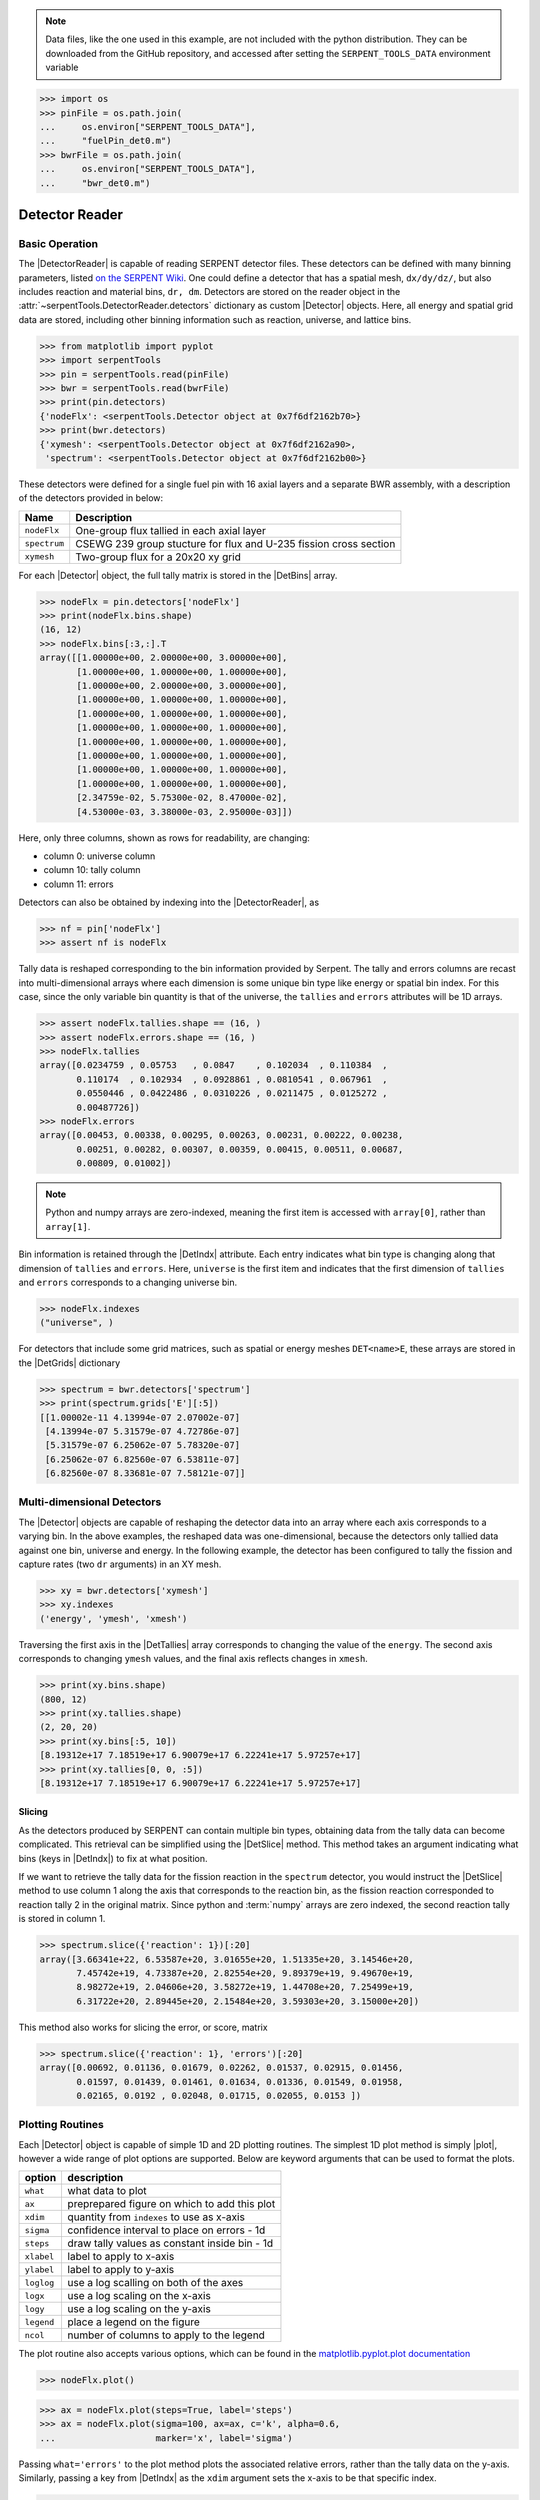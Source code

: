 .. |DetBins| replace:: :attr:`~serpentTools.Detector.bins`
.. |DetIndx| replace:: :attr:`~serpentTools.Detector.indexes`
.. |DetTallies| replace:: :attr:`~serpentTools.Detector.tallies`
.. |DetErrors| replace:: :attr:`~serpentTools.Detector.errors`
.. |DetGrids| replace:: :attr:`~serpentTools.Detector.grids`
.. |DetSlice| replace:: :meth:`~serpentTools.Detector.slice`
.. |plot| replace:: :meth:`~serpentTools.Detector.plot`
.. |mesh| replace:: :meth:`~serpentTools.Detector.meshPlot`
.. |spectrum| replace:: :meth:`~serpentTools.Detector.spectrumPlot`
.. |hexDet| replace:: :class:`~serpentTools.HexagonalDetector` 

.. _detector-example:

.. note::

    Data files, like the one used in this example, are not included with the
    python distribution. They can be downloaded from the GitHub repository,
    and accessed after setting the ``SERPENT_TOOLS_DATA`` environment
    variable

.. code::

    >>> import os
    >>> pinFile = os.path.join(
    ...     os.environ["SERPENT_TOOLS_DATA"],
    ...     "fuelPin_det0.m")
    >>> bwrFile = os.path.join(
    ...     os.environ["SERPENT_TOOLS_DATA"],
    ...     "bwr_det0.m")

===============
Detector Reader
===============

Basic Operation
---------------

The |DetectorReader| is capable of reading SERPENT detector files.
These detectors can be defined with many binning parameters, listed
`on the SERPENT
Wiki <http://serpent.vtt.fi/mediawiki/index.php/Input_syntax_manual#det_.28detector_definition.29>`_.
One could define a detector that has a spatial mesh, ``dx/dy/dz/``, but
also includes reaction and material bins, ``dr, dm``. Detectors are
stored on the reader object in the 
:attr:`~serpentTools.DetectorReader.detectors`
dictionary as custom |Detector| objects. Here, all energy and spatial
grid data are stored, including other binning information such as
reaction, universe, and lattice bins.

.. code:: 
    
    >>> from matplotlib import pyplot
    >>> import serpentTools
    >>> pin = serpentTools.read(pinFile)
    >>> bwr = serpentTools.read(bwrFile)
    >>> print(pin.detectors)
    {'nodeFlx': <serpentTools.Detector object at 0x7f6df2162b70>}
    >>> print(bwr.detectors)
    {'xymesh': <serpentTools.Detector object at 0x7f6df2162a90>, 
     'spectrum': <serpentTools.Detector object at 0x7f6df2162b00>}

These detectors were defined for a single fuel pin with 16 axial layers
and a separate BWR assembly, with a description of the detectors provided in
below:

+--------------+---------------+
| Name         | Description   |
+==============+===============+
| ``nodeFlx``  | One-group     |
|              | flux tallied  |
|              | in each axial |
|              | layer         |
+--------------+---------------+
| ``spectrum`` | CSEWG 239     |
|              | group         |
|              | stucture for  |
|              | flux and      |
|              | U-235 fission |
|              | cross section |
+--------------+---------------+
| ``xymesh``   | Two-group     |
|              | flux for a    |
|              | 20x20 xy grid |
+--------------+---------------+

For each |Detector| object, the full tally matrix is stored in the
|DetBins| array.

.. code:: 
    
    >>> nodeFlx = pin.detectors['nodeFlx']
    >>> print(nodeFlx.bins.shape)
    (16, 12)
    >>> nodeFlx.bins[:3,:].T
    array([[1.00000e+00, 2.00000e+00, 3.00000e+00],
           [1.00000e+00, 1.00000e+00, 1.00000e+00],
           [1.00000e+00, 2.00000e+00, 3.00000e+00],
           [1.00000e+00, 1.00000e+00, 1.00000e+00],
           [1.00000e+00, 1.00000e+00, 1.00000e+00],
           [1.00000e+00, 1.00000e+00, 1.00000e+00],
           [1.00000e+00, 1.00000e+00, 1.00000e+00],
           [1.00000e+00, 1.00000e+00, 1.00000e+00],
           [1.00000e+00, 1.00000e+00, 1.00000e+00],
           [1.00000e+00, 1.00000e+00, 1.00000e+00],
           [2.34759e-02, 5.75300e-02, 8.47000e-02],
           [4.53000e-03, 3.38000e-03, 2.95000e-03]])

Here, only three columns, shown as rows for readability, are changing:

-  column 0: universe column
-  column 10: tally column
-  column 11: errors

Detectors can also be obtained by indexing into the |DetectorReader|, as

.. code::

    >>> nf = pin['nodeFlx']
    >>> assert nf is nodeFlx

Tally data is reshaped corresponding to the bin information provided
by Serpent. The tally and errors columns are recast into multi-dimensional
arrays where each dimension is some unique bin type like energy or spatial
bin index. For this case, since the only variable bin quantity is that
of the universe, the ``tallies`` and ``errors`` attributes will be 1D arrays.

.. code:: 
    
    >>> assert nodeFlx.tallies.shape == (16, )
    >>> assert nodeFlx.errors.shape == (16, )
    >>> nodeFlx.tallies
    array([0.0234759 , 0.05753   , 0.0847    , 0.102034  , 0.110384  ,
           0.110174  , 0.102934  , 0.0928861 , 0.0810541 , 0.067961  ,
           0.0550446 , 0.0422486 , 0.0310226 , 0.0211475 , 0.0125272 ,
           0.00487726])
    >>> nodeFlx.errors
    array([0.00453, 0.00338, 0.00295, 0.00263, 0.00231, 0.00222, 0.00238,
           0.00251, 0.00282, 0.00307, 0.00359, 0.00415, 0.00511, 0.00687,
           0.00809, 0.01002])

.. note:: 
    
    Python and numpy arrays are zero-indexed, meaning the first item
    is accessed with ``array[0]``, rather than ``array[1]``.

Bin information is retained through the |DetIndx| attribute.
Each entry indicates what bin type is changing along that dimension of
``tallies`` and ``errors``.  Here, ``universe`` is the first item and
indicates that the first dimension of ``tallies`` and ``errors`` 
corresponds to a changing universe bin.

.. code:: 

    >>> nodeFlx.indexes
    ("universe", )

For detectors that include some grid matrices, such as spatial or energy
meshes ``DET<name>E``, these arrays are stored in the |DetGrids| dictionary

.. code:: 
    
    >>> spectrum = bwr.detectors['spectrum']
    >>> print(spectrum.grids['E'][:5])
    [[1.00002e-11 4.13994e-07 2.07002e-07]
     [4.13994e-07 5.31579e-07 4.72786e-07]
     [5.31579e-07 6.25062e-07 5.78320e-07]
     [6.25062e-07 6.82560e-07 6.53811e-07]
     [6.82560e-07 8.33681e-07 7.58121e-07]]


Multi-dimensional Detectors
---------------------------

The |Detector| objects are capable
of reshaping the detector data into an array where each axis corresponds to a
varying bin. In the above examples, the reshaped data was one-dimensional,
because the detectors only tallied data against one bin, universe and energy.
In the following example, the detector has been configured to tally the
fission and capture rates (two ``dr`` arguments) in an XY mesh.

.. code:: 
    
    >>> xy = bwr.detectors['xymesh']
    >>> xy.indexes
    ('energy', 'ymesh', 'xmesh')

Traversing the first axis in the |DetTallies| array corresponds to
changing the value of the ``energy``. The second axis corresponds to
changing ``ymesh`` values, and the final axis reflects changes in
``xmesh``.

.. code:: 
    
    >>> print(xy.bins.shape)
    (800, 12)
    >>> print(xy.tallies.shape)
    (2, 20, 20)
    >>> print(xy.bins[:5, 10])
    [8.19312e+17 7.18519e+17 6.90079e+17 6.22241e+17 5.97257e+17]
    >>> print(xy.tallies[0, 0, :5])
    [8.19312e+17 7.18519e+17 6.90079e+17 6.22241e+17 5.97257e+17]

Slicing
~~~~~~~

As the detectors produced by SERPENT can contain multiple bin types,
obtaining data from the tally data can become
complicated. This retrieval can be simplified using the |DetSlice| method. 
This method takes an argument indicating what bins (keys in |DetIndx|)
to fix at what position.

If we want to retrieve the tally data for the fission reaction in the
``spectrum`` detector, you would instruct the
|DetSlice| method to use column 1 along the axis that corresponds to the reaction bin, 
as the fission reaction corresponded to reaction tally 2 in the original
matrix. Since python and :term:`numpy` arrays are zero indexed, the second
reaction tally is stored in column 1.

.. code:: 
    
    >>> spectrum.slice({'reaction': 1})[:20]
    array([3.66341e+22, 6.53587e+20, 3.01655e+20, 1.51335e+20, 3.14546e+20,
           7.45742e+19, 4.73387e+20, 2.82554e+20, 9.89379e+19, 9.49670e+19,
           8.98272e+19, 2.04606e+20, 3.58272e+19, 1.44708e+20, 7.25499e+19,
           6.31722e+20, 2.89445e+20, 2.15484e+20, 3.59303e+20, 3.15000e+20])

This method also works for slicing the error, or score, matrix

.. code:: 
    
    >>> spectrum.slice({'reaction': 1}, 'errors')[:20]
    array([0.00692, 0.01136, 0.01679, 0.02262, 0.01537, 0.02915, 0.01456,
           0.01597, 0.01439, 0.01461, 0.01634, 0.01336, 0.01549, 0.01958,
           0.02165, 0.0192 , 0.02048, 0.01715, 0.02055, 0.0153 ])

Plotting Routines
-----------------

Each |Detector| object is capable of
simple 1D and 2D plotting routines. The simplest 1D plot method is simply |plot|, 
however a wide range of plot options are supported.
Below are keyword arguments that can be used to format the plots.

+------------+-----------------------------------------------+
| option     | description                                   |
+============+===============================================+
| ``what``   | what data to plot                             |
+------------+-----------------------------------------------+
| ``ax``     | preprepared figure on which to add this plot  |
+------------+-----------------------------------------------+
| ``xdim``   | quantity from ``indexes`` to use as x-axis    |
+------------+-----------------------------------------------+
| ``sigma``  | confidence interval to place on errors - 1d   |
+------------+-----------------------------------------------+
| ``steps``  | draw tally values as constant inside bin - 1d |
+------------+-----------------------------------------------+
| ``xlabel`` | label to apply to x-axis                      |
+------------+-----------------------------------------------+
| ``ylabel`` | label to apply to y-axis                      |
+------------+-----------------------------------------------+
| ``loglog`` | use a log scalling on both of the axes        |
+------------+-----------------------------------------------+
| ``logx``   | use a log scaling on the x-axis               |
+------------+-----------------------------------------------+
| ``logy``   | use a log scaling on the y-axis               |
+------------+-----------------------------------------------+
| ``legend`` | place a legend on the figure                  |
+------------+-----------------------------------------------+
| ``ncol``   | number of columns to apply to the legend      |
+------------+-----------------------------------------------+

The plot routine also accepts various options, which can be found in the
`matplotlib.pyplot.plot
documentation <https://matplotlib.org/api/_as_gen/matplotlib.pyplot.plot.html>`_

.. code:: 

    >>> nodeFlx.plot()

.. image:: Detector_files/Detector_31_0.png

.. code:: 

    >>> ax = nodeFlx.plot(steps=True, label='steps')
    >>> ax = nodeFlx.plot(sigma=100, ax=ax, c='k', alpha=0.6, 
    ...                   marker='x', label='sigma')

.. image:: Detector_files/Detector_32_0.png

Passing ``what='errors'`` to the plot method plots the associated
relative errors, rather than the tally data on the y-axis. 
Similarly, passing a key from |DetIndx|
as the ``xdim`` argument sets the x-axis to be that specific index.

.. code:: 

    >>> nodeFlx.plot(xdim='universe', what='errors', 
    ...              ylabel='Relative tally error [%]')

.. image:: Detector_files/Detector_34_0.png

Mesh Plots
~~~~~~~~~~

For data with dimensionality greater than one, the |mesh| method
can be used to plot some 2D slice of the data on a Cartesian grid.
Passing a dictionary as the ``fixed`` argument restricts the tally data
down to two dimensions. The X and Y axis can be quantities from
|DetGrids| or |DetIndx|. If the quantity to be used for an axis is in
the |DetGrids| dictionary, then the appropriate spatial or energetic grid
from the detector file will be used. Otherwise, the axis will reflect
changes in a specific bin type. The following keyword arguments can be
used in conjunction with the above options to format the mesh plots.

+------------------+--------------------------------------------------------+
| Option           | Action                                                 |
+==================+========================================================+
| ``cmap``         | Colormap to apply to the figure                        |
+------------------+--------------------------------------------------------+
| ``cbarLabel``    | Label to apply to the colorbar                         |
+------------------+--------------------------------------------------------+
| ``logColor``     | If true, use a logarithmic scale for the colormap      |
+------------------+--------------------------------------------------------+
| ``normalizer``   | Apply a custom non-linear normalizer to the colormap   |
+------------------+--------------------------------------------------------+

The ``cmap`` argument must be something that ``matplotlib`` can
understand as a valid colormap. This can be a string of any of the
colormaps supported by :term:`matplotlib`.

Since the ``xymesh`` detector is three dimensions, (energy, x, and y),
we must pick an energy group to plot.

.. code:: 

    >>> xy.meshPlot('x', 'y', fixed={'energy': 0}, 
    ...             cbarLabel='Mesh-integrated flux $[n/cm^2/s]$',
    ...             title="Fast spectrum flux $[>0.625 eV]$");

.. image:: Detector_files/Detector_36_0.png

The |mesh| also supports a range of labeling and plot options.
Here, we attempt to plot the flux and U-235 fission reaction rate errors
as a function of energy, with the two reaction rates separated on the
y-axis. Passing ``logColor=True`` applies a logarithmic color scale to
all the positive data. Data that is zero is not shown, and errors will
be raised if the data contain negative quantities.

Here we also apply custom y-tick labels to reflect the reaction that is
being plotted.

.. code:: 

    >>> ax = spectrum.meshPlot('e', 'reaction', what='errors', 
    ...                        ylabel='Reaction type', cmap='PuBu_r',
    ...                        cbarLabel="Relative error $[\%]$",
    ...                        xlabel='Energy [MeV]', logColor=True,
    ...                        logx=True);
    >>> ax.set_yticks([0.5, 1.5]);
    >>> ax.set_yticklabels([r'$\psi$', r'$U-235 \sigma_f$'], rotation=90,
    >>>                    verticalalignment='center');

.. image:: Detector_files/Detector_38_0.png

Using the ``slicing`` arguments allows access to the 1D plot methods
from before

.. code:: 

    >>> xy.plot(fixed={'energy': 1, 'xmesh': 1}, 
    ...         xlabel='Y position',
    ...         ylabel='Thermal flux along x={}'
    ...         .format(xy.grids['X'][1, 0]));

.. image:: Detector_files/Detector_40_0.png

Spectrum Plots
~~~~~~~~~~~~~~

The |Detector| objects are also capable of energy spectrum plots, if
an associated energy grid is given. The ``normalize`` option will
normalize the data per unit lethargy. This plot takes some additional
assumptions with the scaling and labeling, but all the same controls as
the above line plots.

The |spectrum| method is designed to prepare plots of energy
spectra. Supported arguments for the |spectrum| method include

+-----------------+----------------+----------------------------------------------+
| Option          | Default        | Description                                  |
+=================+================+==============================================+
| ``normalize``   | ``True``       | Normalize tallies per unit lethargy          |
+-----------------+----------------+----------------------------------------------+
| ``fixed``       | ``None``       | Dictionary that controls matrix reduction    |
+-----------------+----------------+----------------------------------------------+
| ``sigma``       | 3              | Level of confidence for statistical errors   |
+-----------------+----------------+----------------------------------------------+
| ``xscale``      | ``'log'``      | Set the x scale to be log or linear          |
+-----------------+----------------+----------------------------------------------+
| ``yscale``      | ``'linear'``   | Set the y scale to be log or linear          |
+-----------------+----------------+----------------------------------------------+

The figure below demonstrates the default options and control in this
|spectrum| routine by

1. Using the less than helpful plot routine with no formatting
2. Using |spectrum| without normalization to show default labels
   and scaling
3. Using |spectrum| with normalization

Since our detector has energy bins and reaction bins, we need to reduce
down to one-dimension with the ``fixed`` command.

.. code:: 

    >>> fig, axes = pyplot.subplots(1, 3, figsize=(16, 4))
    >>> fix = {'reaction': 0}
    >>> spectrum.plot(fixed=fix, ax=axes[0]);
    >>> spectrum.spectrumPlot(fixed=fix, ax=axes[1], normalize=False);
    >>> spectrum.spectrumPlot(fixed=fix, ax=axes[2]);

.. image:: Detector_files/Detector_44_0.png


Multiple line plots
~~~~~~~~~~~~~~~~~~~

Plots can be made against multiple bins, such as spectrum in different
materials or reactions, with the |plot| and |spectrum| methods.
Below is the flux spectrum and spectrum of the U-235 fission reaction
rate from the same detector. The ``labels`` argument is what is used to
label each individual plot in the order of the bin index.

.. code:: 

    >>> labels = (
    ...     'flux',
    ...     r'$\sigma_f^{U-235}\psi$')  # render as mathtype
    >>> spectrum.plot(labels=labels, loglog=True);

.. image:: Detector_files/Detector_46_0.png

.. code:: 

    >>> spectrum.spectrumPlot(labels=labels, legend='above', ncol=2);

.. image:: Detector_files/Detector_47_0.png

.. _ex-det-hex:

Hexagonal Detectors
-------------------

SERPENT allows the creation of hexagonal detectors with the ``dh`` card,
like::

    det hex2 2 0.0 0.0 1 5 5 0.0 0.0 1
    det hex3 3 0.0 0.0 1 5 5 0.0 0.0 1

which would create two hexagonal detectors with different orientations.
Type 2 detectors have two faces perpendicular to the x-axis, while type
3 detectors have faces perpendicular to the y-axis. For more
information, see the `dh card from SERPENT
wiki <http://serpent.vtt.fi/mediawiki/index.php/Input_syntax_manual#det_dh>`__.

``serpentTools`` is capable of storing data tallies and grid structures
from hexagonal detectors in
|hexDet| objects.

.. code:: 
    
    >>> hexFile = os.path.join(
    ...     os.environ["SERPENT_TOOLS_DATA"],
    ...     'hexplot_det0.m')
    >>> hexR = serpentTools.read(hexFile)
    >>> hexR.detectors
    {'hex2': <serpentTools.HexagonalDetector at 0x7f1ad03d5da0>,
    'hex3': <serpentTools.HexagonalDetector at 0x7f1ad03d5c88>}

Here, two |hexDet| objects are produced, with similar
|DetTallies| and slicing methods as demonstrated above.

.. code:: 
    
    >>> hex2 = hexR.detectors['hex2']
    >>> hex2.tallies
    array([[0.185251, 0.184889, 0.189381, 0.184545, 0.195442],
           [0.181565, 0.186038, 0.193088, 0.195448, 0.195652],
           [0.1856  , 0.190278, 0.192013, 0.193353, 0.184309],
           [0.186249, 0.191939, 0.192513, 0.194196, 0.186953],
           [0.198196, 0.198623, 0.195612, 0.174804, 0.178053]])
    >>> hex2.grids
    {'COORD': array([[-3.       , -1.732051 ],
            [-2.5      , -0.8660254],
            [-2.       ,  0.       ],
            [-1.5      ,  0.8660254],
            [-1.       ,  1.732051 ],
            [-2.       , -1.732051 ],
            [-1.5      , -0.8660254],
            [-1.       ,  0.       ],
            [-0.5      ,  0.8660254],
            [ 0.       ,  1.732051 ],
            [-1.       , -1.732051 ],
            [-0.5      , -0.8660254],
            [ 0.       ,  0.       ],
            [ 0.5      ,  0.8660254],
            [ 1.       ,  1.732051 ],
            [ 0.       , -1.732051 ],
            [ 0.5      , -0.8660254],
            [ 1.       ,  0.       ],
            [ 1.5      ,  0.8660254],
            [ 2.       ,  1.732051 ],
            [ 1.       , -1.732051 ],
            [ 1.5      , -0.8660254],
            [ 2.       ,  0.       ],
            [ 2.5      ,  0.8660254],
            [ 3.       ,  1.732051 ]]),
     'Z': array([[0., 0., 0.]])}
    >>> hex2.indexes
    ('ycoord', 'xcoord')

Creating hexagonal mesh plots with these objects requires setting the
:attr:`~serpentTools.HexagonalDetector.pitch`
and :attr:`~serpentTools.HexagonalDetector.hexType` attributes.

.. code:: 
    
    >>> hex2.pitch = 1
    >>> hex2.hexType = 2
    >>> hex2.hexPlot();

.. image:: Detector_files/Detector_56_0.png

.. code:: 
    
    >>> hex3 = hexR.detectors['hex3']
    >>> hex3.pitch = 1
    >>> hex3.hexType = 3
    >>> hex3.hexPlot();

.. image:: Detector_files/Detector_57_0.png

.. _ex-det-lim:

Limitations
-----------

``serpentTools`` does support reading detector files with hexagonal,
cylindrical, and spherical mesh structures.
However, creating 2D mesh plots with cylindrical and spherical detectors,
and utilizing their mesh structure, is not fully supported.
:issue:`169` is currently tracking progress for cylindrical plotting.

Conclusion
----------

The |DetectorReader| is capable of reading and storing detector data from SERPENT detector files.
The data is stored on custom |Detector|
objects, capable of reshaping tally and error matrices into arrays with
dimensionality reflecting the detector binning.
These |Detector| objects have simple methods for retrieving and plotting detector data.

References
----------

1. `matplotlib plot <https://matplotlib.org/api/_as_gen/matplotlib.pyplot.plot.html>`_
2. `Custom colormap normalization <https://matplotlib.org/gallery/userdemo/colormap_normalizations_custom.html#sphx-glr-gallery-userdemo-colormap-normalizations-custom-py>`_
3. `matplotlib 2.0 colormaps <https://matplotlib.org/examples/color/colormaps_reference.html>`_
